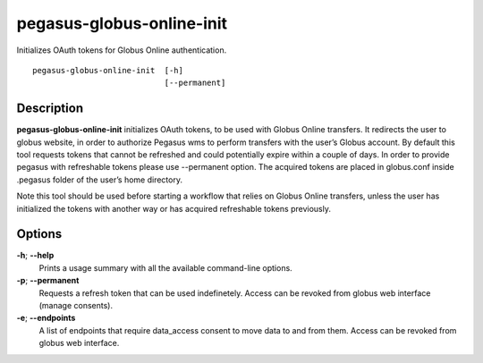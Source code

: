 .. _cli-pegasus-globus-online-init:

==========================
pegasus-globus-online-init
==========================

Initializes OAuth tokens for Globus Online authentication.
::

      pegasus-globus-online-init  [-h]
                                  [--permanent]



Description
===========

**pegasus-globus-online-init** initializes OAuth tokens, to be used with
Globus Online transfers. It redirects the user to globus website, in
order to authorize Pegasus wms to perform transfers with the user’s
Globus account. By default this tool requests tokens that cannot be
refreshed and could potentially expire within a couple of days. In order
to provide pegasus with refreshable tokens please use --permanent
option. The acquired tokens are placed in globus.conf inside .pegasus
folder of the user’s home directory.

Note this tool should be used before starting a workflow that relies on
Globus Online transfers, unless the user has initialized the tokens with
another way or has acquired refreshable tokens previously.



Options
=======

**-h**; \ **--help**
   Prints a usage summary with all the available command-line options.

**-p**; \ **--permanent**
   Requests a refresh token that can be used indefinetely. Access can be
   revoked from globus web interface (manage consents).

**-e**; \ **--endpoints**
   A list of endpoints that require data_access consent to move data to
   and from them. Access can be revoked from globus web interface.
